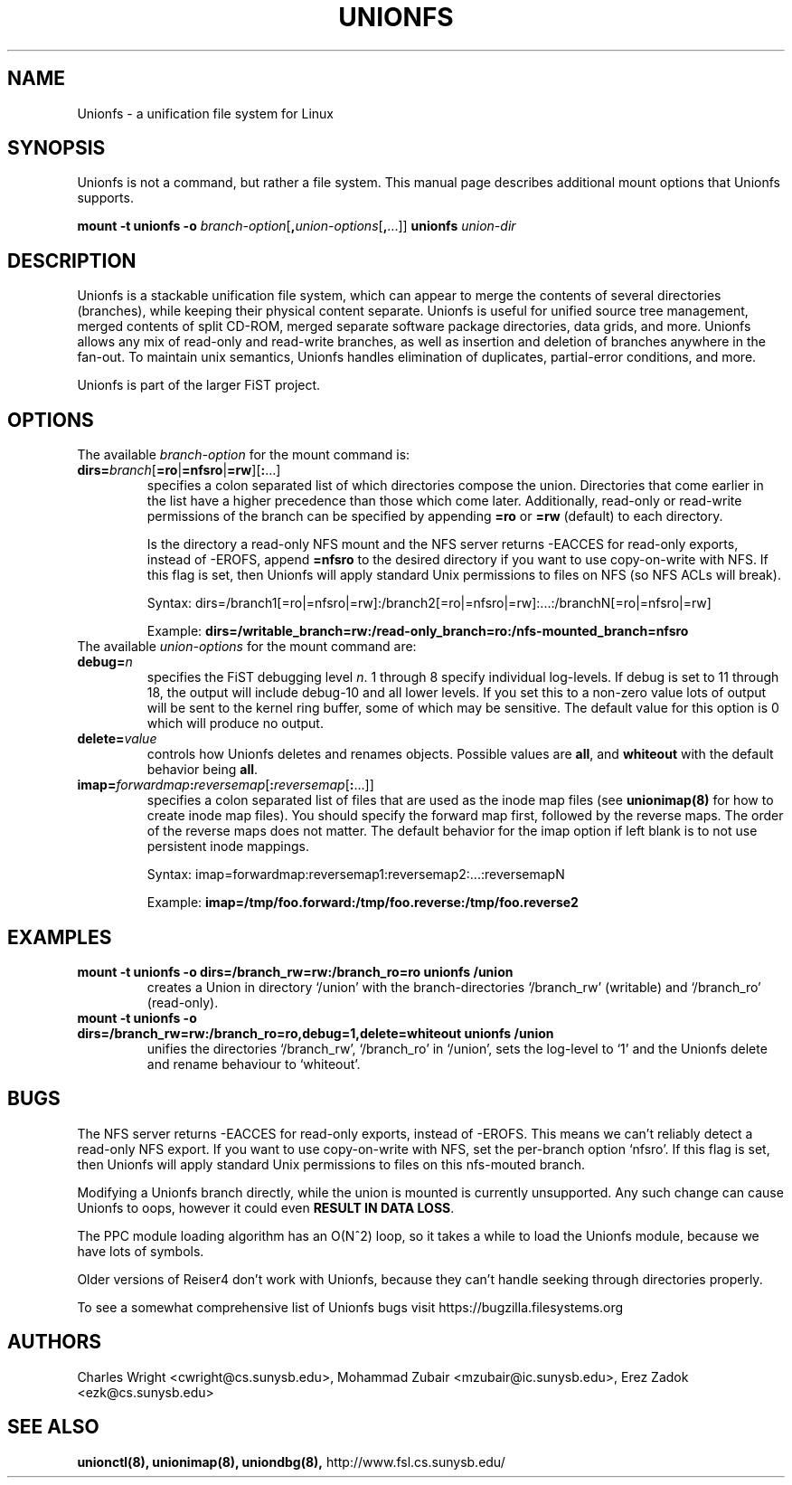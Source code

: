 .\" Process with groff -man -Tascii unionfs.1
.\"
.TH UNIONFS 4 "January 2006" Linux
.SH NAME
Unionfs \- a unification file system for Linux
.SH SYNOPSIS
Unionfs is not a command, but rather a file system.  This manual page describes
additional mount options that Unionfs supports.

\fBmount -t unionfs \-o\fP \fIbranch-option\fP[\fB,\fP\fIunion-options\fP[\fB,\fP...]] \fBunionfs\fP \fIunion-dir\fP

.SH DESCRIPTION
Unionfs is a stackable unification file system, which can appear to merge the
contents of several directories (branches), while keeping their physical
content separate. Unionfs is useful for unified source tree management, merged
contents of split CD-ROM, merged separate software package directories, data
grids, and more. Unionfs allows any mix of read-only and read-write branches,
as well as insertion and deletion of branches anywhere in the fan-out. To
maintain unix semantics, Unionfs handles elimination of duplicates, 
partial-error conditions, and more.

Unionfs is part of the larger FiST project.

.SH OPTIONS
The available \fIbranch-option\fP for the mount command is:

.TP
\fBdirs=\fP\fIbranch\fP[\fB=ro\fP|\fB=nfsro\fP|\fB=rw\fP][\fB:\fP...]\fP
specifies a colon separated list of which directories compose the union.
Directories that come earlier in the list have a higher precedence than those
which come later. Additionally, read-only or read-write permissions of the
branch can be specified by appending \fB=ro\fP or \fB=rw\fP (default) to
each directory.

Is the directory a read-only NFS mount and the NFS server returns -EACCES for
read-only exports, instead of -EROFS, append \fB=nfsro\fP to the desired
directory if you want to use copy-on-write with NFS. If this flag is set, then
Unionfs will apply standard Unix permissions to files on NFS (so NFS ACLs will
break).

Syntax:
dirs=/branch1[=ro|=nfsro|=rw]:/branch2[=ro|=nfsro|=rw]:...:/branchN[=ro|=nfsro|=rw]

Example:
\fBdirs=/writable_branch=rw:/read-only_branch=ro:/nfs-mounted_branch=nfsro\fP

.TP
The available \fIunion-options\fP for the mount command are:
.TP
.B debug=\fIn\fP
specifies the FiST debugging level \fIn\fP.  1 through 8 specify individual
log-levels. If debug is set to 11 through 18, the output will include debug-10
and all lower levels.  If you set this to a non-zero value lots of output will
be sent to the kernel ring buffer, some of which may be sensitive. The default
value for this option is 0 which will produce no output.

.TP
.B delete=\fIvalue\fP
controls how Unionfs deletes and renames objects.  Possible values
are \fBall\fP, and \fBwhiteout\fP with the default behavior being \fBall\fP.

.TP
\fBimap=\fP\fIforwardmap\fP\fB:\fP\fIreversemap\fP[\fB:\fP\fIreversemap\fP[\fB:\fP...]]
specifies a colon separated list of files that are used as the inode map files
(see \fBunionimap(8)\fP for how to create inode map files).
You should specify the forward map first, followed by the reverse maps.  The
order of the reverse maps does not matter. The default behavior for the imap
option if left blank is to not use persistent inode mappings.

Syntax: imap=forwardmap:reversemap1:reversemap2:...:reversemapN

Example: \fBimap=/tmp/foo.forward:/tmp/foo.reverse:/tmp/foo.reverse2\fP

.SH EXAMPLES
.TP
.B mount -t unionfs -o dirs=/branch_rw=rw:/branch_ro=ro unionfs /union
creates a Union in directory `/union' with the branch-directories `/branch_rw'
(writable) and `/branch_ro' (read-only).

.TP
.B mount -t unionfs -o dirs=/branch_rw=rw:/branch_ro=ro,debug=1,delete=whiteout unionfs /union
unifies the directories `/branch_rw', `/branch_ro' in `/union', sets the
log-level to `1' and the Unionfs delete and rename behaviour to `whiteout'.

.SH BUGS
The NFS server returns -EACCES for read-only exports, instead of -EROFS.  This
means we can't reliably detect a read-only NFS export.  If you want to use
copy-on-write with NFS, set the per-branch option `nfsro'.  If this flag
is set, then Unionfs will apply standard Unix permissions to files on this
nfs-mouted branch.

Modifying a Unionfs branch directly, while the union is mounted is currently
unsupported.  Any such change can cause Unionfs to oops, however it could even
\fBRESULT IN DATA LOSS\fP.

The PPC module loading algorithm has an O(N^2) loop, so it takes a while to
load the Unionfs module, because we have lots of symbols.

Older versions of Reiser4 don't work with Unionfs, because they can't handle
seeking through directories properly.

To see a somewhat comprehensive list of Unionfs bugs visit
https://bugzilla.filesystems.org

.SH AUTHORS
Charles Wright <cwright@cs.sunysb.edu>,
Mohammad Zubair <mzubair@ic.sunysb.edu>,
Erez Zadok <ezk@cs.sunysb.edu>
.SH "SEE ALSO"
.BR unionctl(8),
.BR unionimap(8),
.BR uniondbg(8),
http://www.fsl.cs.sunysb.edu/

\"  LocalWords:  groff Tascii unionfs copyup currentuser dirs ro rw imap uid
\"  LocalWords:  copyupuid copyupgid gid copyupmode FiST tryleft Erez
\"  LocalWords:  passup setattr Zubair unionctl uniondbg
